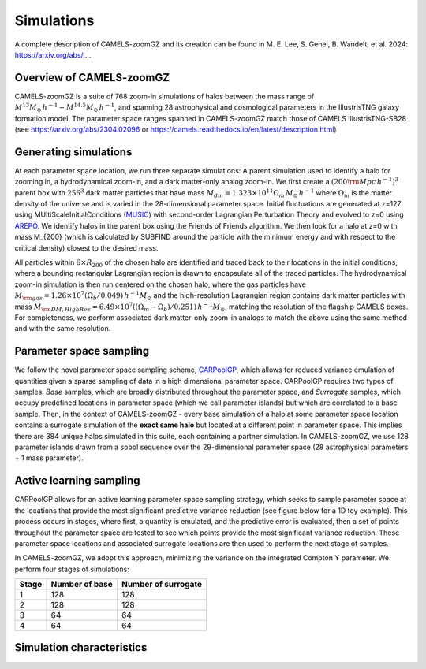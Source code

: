 Simulations
=====
A complete description of CAMELS-zoomGZ and its creation can be found in M. E. Lee, S. Genel, B. Wandelt, et al. 2024: https://arxiv.org/abs/....

.. _overview:
Overview of CAMELS-zoomGZ
------------
CAMELS-zoomGZ is a suite of 768 zoom-in simulations of halos between the mass range of :math:`M^{13}M_\odot\,h^{-1}-M^{14.5}M_\odot\,h^{-1}`, and spanning 28 astrophysical and cosmological parameters in the IllustrisTNG galaxy formation model. The parameter space ranges spanned in CAMELS-zoomGZ match those of CAMELS IllustrisTNG-SB28 (see https://arxiv.org/abs/2304.02096 or https://camels.readthedocs.io/en/latest/description.html)

.. _generation:
Generating simulations
------------
At each parameter space location, we run three separate simulations: A parent simulation used to identify a halo for zooming in, a hydrodynamical zoom-in, and a dark matter-only analog zoom-in. We first create a :math:`(200 {\rm Mpc}\,h^{-1})^3` parent box with :math:`256^3` dark matter particles that have mass :math:`M_{dm} = 1.323\times 10^{11}\Omega_m \,M_\odot\,h^{-1}` where :math:`\Omega_m` is the matter density of the universe and is varied in the 28-dimensional parameter space. Initial fluctuations are generated at z=127 using MUltiScaleInitialConditions (`MUSIC <https://www-n.oca.eu/ohahn/MUSIC/>`_)  with second-order Lagrangian Perturbation Theory and evolved to z=0 using `AREPO <https://arepo-code.org/wp-content/userguide/index.html>`_. We identify halos in the parent box using the Friends of Friends algorithm. We then look for a halo at z=0 with mass M_{200} (which is calculated by SUBFIND around the particle with the minimum energy and with respect to the critical density) closest to the desired mass.

All particles within :math:`6\times R_{200}` of the chosen halo are identified and traced back to their locations in the initial conditions, where a bounding rectangular Lagrangian region is drawn to encapsulate all of the traced particles. The hydrodynamical zoom-in simulation is then run centered on the chosen halo, where the gas particles have :math:`M_{\rm gas} = 1.26\times 10^{7}\left(\Omega_b/0.049\right) \,h^{-1} M_\odot` and the high-resolution Lagrangian region contains dark matter particles with mass :math:`M_{\rm DM, High Res} = 6.49\times 10^{7}\left((\Omega_m - \Omega_b)/0.251\right) \,h^{-1} M_\odot`, matching the resolution of the flagship CAMELS boxes. For completeness, we perform associated dark matter-only zoom-in analogs to match the above using the same method and with the same resolution. 

.. _sampling:
Parameter space sampling
------------
We follow the novel parameter space sampling scheme, `CARPoolGP <https://github.com/Maxelee/CARPoolGP>`_, which allows for reduced variance emulation of quantities given a sparse sampling of data in a high dimensional parameter space. CARPoolGP requires two types of samples: *Base* samples, which are broadly distributed throughout the parameter space, and *Surrogate* samples, which occupy predefined locations in parameter space (which we call parameter islands) but which are correlated to a base sample. Then, in the context of CAMELS-zoomGZ - every base simulation of a halo at some parameter space location contains a surrogate simulation of the **exact same halo** but located at a different point in parameter space. This implies there are 384 unique halos simulated in this suite, each containing a partner simulation. In CAMELS-zoomGZ, we use 128 parameter islands drawn from a sobol sequence over the 29-dimensional parameter space (28 astrophysical parameters + 1 mass parameter). 

.. _AL:
Active learning sampling
------------
CARPoolGP allows for an active learning parameter space sampling strategy, which seeks to sample parameter space at the locations that provide the most significant predictive variance reduction (see figure below for a 1D toy example). This process occurs in stages, where first, a quantity is emulated, and the predictive error is evaluated, then a set of points throughout the parameter space are tested to see which points provide the most significant variance reduction. These parameter space locations and associated surrogate locations are then used to perform the next stage of samples.

.. image:: ../AL.png
  :width: 1000
  :alt: Active learning example

In CAMELS-zoomGZ, we adopt this approach, minimizing the variance on the integrated Compton Y parameter. We perform four stages of simulations:

+-----------------------+---------------+------------------------+
|Stage                  |Number of base |Number of surrogate     |
+=======================+===============+========================+
|1                      |128            |128                     |
+-----------------------+---------------+------------------------+
|2                      |128            |128                     |
+-----------------------+---------------+------------------------+
|3                      |64             |64                      |
+-----------------------+---------------+------------------------+
|4                      |64             |64                      |
+-----------------------+---------------+------------------------+

.. _characteristics:
Simulation characteristics
----------------




